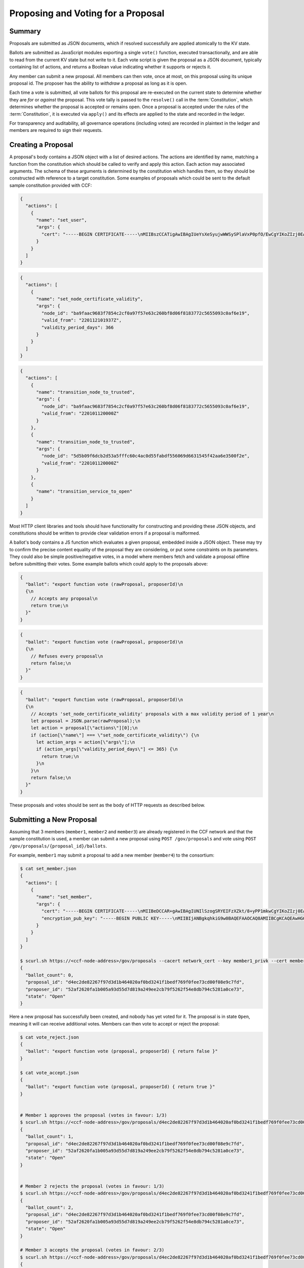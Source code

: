 Proposing and Voting for a Proposal
===================================

Summary
-------

Proposals are submitted as JSON documents, which if resolved successfully are applied atomically to the KV state.

Ballots are submitted as JavaScript modules exporting a single ``vote()`` function, executed transactionally, and are able to read from the current KV state but not write to it.
Each vote script is given the proposal as a JSON document, typically containing list of actions, and returns a Boolean value indicating whether it supports or rejects it.

Any member can submit a new proposal. All members can then vote, once at most, on this proposal using its unique proposal id.
The proposer has the ability to `withdraw` a proposal as long as it is open.

Each time a vote is submitted, all vote ballots for this proposal are re-executed on the current state to determine whether they are `for` or `against` the proposal.
This vote tally is passed to the ``resolve()`` call in the :term:`Constitution`, which determines whether the proposal is accepted or remains open.
Once a proposal is accepted under the rules of the :term:`Constitution`, it is executed via ``apply()`` and its effects are applied to the state and recorded in the ledger.

For transparency and auditability, all governance operations (including votes) are recorded in plaintext in the ledger and members are required to sign their requests.

.. mermaid::

    sequenceDiagram
        participant Member 0
        participant Member 1
        participant MemberFrontend
        participant Constitution

        Note over MemberFrontend, Constitution: CCF
        Member 0->>+MemberFrontend: Submit Proposal to /gov/proposals
        MemberFrontend->>+Constitution: call validate(Proposal)
        Constitution-->>-MemberFrontend: no exception
        MemberFrontend->>+Constitution: call resolve(Proposal, {})
        Constitution-->>-MemberFrontend: not enough votes, return Proposal is Open
        MemberFrontend-->>-Member 0: Proposal is Open

        Member 1->>+MemberFrontend: Submit Ballot containing vote() to /gov/proposals/ProposalID/ballots
        MemberFrontend->>MemberFrontend: evaluate vote(Proposal, KV State) to boolean Vote
        MemberFrontend->>+Constitution: call resolve(Proposal, {Member 1: Vote})
        Constitution-->>-MemberFrontend: enough positive votes, return Proposal is Accepted
        MemberFrontend->>+Constitution: call apply(Proposal) to perform side-effects
        Constitution-->>-MemberFrontend: no exception
        MemberFrontend-->>-Member 1: Proposal is Accepted, has successfully been applied


Creating a Proposal
-------------------

A proposal's body contains a JSON object with a list of desired actions.
The actions are identified by name, matching a function from the constitution which should be called to verify and apply this action.
Each action may associated arguments.
The schema of these arguments is determined by the constitution which handles them, so they should be constructed with reference to a target constitution.
Some examples of proposals which could be sent to the default sample constitution provided with CCF:

.. code-block:: json

      {
        "actions": [
          {
            "name": "set_user",
            "args": {
              "cert": "-----BEGIN CERTIFICATE-----\nMIIBszCCATigAwIBAgIUeYsXeSyujwWWSySPlaVxP0pfO/EwCgYIKoZIzj0EAwMw\nEDEOMAwGA1UEAwwFdXNlcjMwHhcNMjIwMTEyMTAxOTM0WhcNMjMwMTEyMTAxOTM0\nWjAQMQ4wDAYDVQQDDAV1c2VyMzB2MBAGByqGSM49AgEGBSuBBAAiA2IABLWb5TWU\nX9+ldfOZAyEZkbgb7n5CDZcfWXkyL6QXQI7OJb0uF9P6AOuErd/q5Vv2Mqg8LnJs\nmZafY9qZ1Z9XbfOkh5DI08PipIgDBIQ7BYIgstWege/rppcFKuqgjGm1waNTMFEw\nHQYDVR0OBBYEFOhjbOPTvy4iZ7+PFXvYY8Sm1lxcMB8GA1UdIwQYMBaAFOhjbOPT\nvy4iZ7+PFXvYY8Sm1lxcMA8GA1UdEwEB/wQFMAMBAf8wCgYIKoZIzj0EAwMDaQAw\nZgIxAJHzWMG/CeEg+lfI7gwCv4GEPqc1mZj5PT9uIvFso5NQe36L1UFhMCJDx4g0\nx7rQdwIxAJ5145d33LLc+Row4lOEAiHJpzivurLl4y5Kx6SkY3JMQbmGPJaslPWm\nxfWXoAcGhQ==\n-----END CERTIFICATE-----\n",
            }
          }
        ]
      }

.. code-block:: json

      {
        "actions": [
          {
            "name": "set_node_certificate_validity",
            "args": {
              "node_id": "ba9faac9683f7854c2cf0a97f57e63c260bf8d06f8183772c5655093c0af6e19",
              "valid_from": "220112101937Z",
              "validity_period_days": 366
            }
          }
        ]
      }

.. code-block:: json

      {
        "actions": [
          {
            "name": "transition_node_to_trusted",
            "args": {
              "node_id": "ba9faac9683f7854c2cf0a97f57e63c260bf8d06f8183772c5655093c0af6e19",
              "valid_from": "220101120000Z"
            }
          },
          {
            "name": "transition_node_to_trusted",
            "args": {
              "node_id": "5d5b09f6dcb2d53a5fffc60c4ac0d55fabdf556069d6631545f42aa6e3500f2e",
              "valid_from": "220101120000Z"
            }
          },
          {
            "name": "transition_service_to_open"
          }
        ]
      }

Most HTTP client libraries and tools should have functionality for constructing and providing these JSON objects, and constitutions should be written to provide clear validation errors if a proposal is malformed.

A ballot's body contains a JS function which evaluates a given proposal, embedded inside a JSON object.
These may try to confirm the precise content equality of the proposal they are considering, or put some constraints on its parameters.
They could also be simple positive/negative votes, in a model where members fetch and validate a proposal offline before submitting their votes.
Some example ballots which could apply to the proposals above:

.. code-block:: json

        {
          "ballot": "export function vote (rawProposal, proposerId)\n
          {\n
            // Accepts any proposal\n
            return true;\n
          }"
        }

.. code-block:: json

        {
          "ballot": "export function vote (rawProposal, proposerId)\n
          {\n
            // Refuses every proposal\n
            return false;\n
          }"
        }

.. code-block:: json

        {
          "ballot": "export function vote (rawProposal, proposerId)\n
          {\n
            // Accepts 'set_node_certificate_validity' proposals with a max validity period of 1 year\n
            let proposal = JSON.parse(rawProposal);\n
            let action = proposal[\"actions\"][0];\n
            if (action[\"name\"] === \"set_node_certificate_validity\") {\n
              let action_args = action[\"args\"];\n
              if (action_args[\"validity_period_days\"] <= 365) {\n
                return true;\n
              }\n
            }\n
            return false;\n
          }"
        }

These proposals and votes should be sent as the body of HTTP requests as described below.

Submitting a New Proposal
-------------------------

Assuming that 3 members (``member1``, ``member2`` and ``member3``) are already registered in the CCF network and that the sample constitution is used, a member can submit a new proposal using ``POST /gov/proposals`` and vote using ``POST /gov/proposals/{proposal_id}/ballots``.

For example, ``member1`` may submit a proposal to add a new member (``member4``) to the consortium:

.. code-block:: bash

    $ cat set_member.json
    {
      "actions": [
        {
          "name": "set_member",
          "args": {
            "cert": "-----BEGIN CERTIFICATE-----\nMIIBeDCCAR+gAwIBAgIUNIlSzogSRYEIFzXZkt/8+yPP1mkwCgYIKoZIzj0EAwIw\nEjEQMA4GA1UEAwwHbWVtYmVyNTAeFw0yMTA0MTQxNTI5MDdaFw0yMjA0MTQxNTI5\nMDdaMBIxEDAOBgNVBAMMB21lbWJlcjUwWTATBgcqhkjOPQIBBggqhkjOPQMBBwNC\nAATQ31dh+lbI9wtmEA5B9uvwMpchayuC6y2ODpvdikpW22YEEgMOHRTz9C1ouyA6\nDU/B8e44/Ix8EOyZ/o+o/x4uo1MwUTAdBgNVHQ4EFgQUkw5qTP11HKXElw/1PgS9\nczAI6kwwHwYDVR0jBBgwFoAUkw5qTP11HKXElw/1PgS9czAI6kwwDwYDVR0TAQH/\nBAUwAwEB/zAKBggqhkjOPQQDAgNHADBEAiBKK27btVObhaY3dNaRfTE5EPZeUvFQ\nysnx5xOcn7MGIAIgErGPvJeOD1mVKnHIsJ7JWpxbHCOWkiWuX5uPIX8didQ=\n-----END CERTIFICATE-----\n",
            "encryption_pub_key": "-----BEGIN PUBLIC KEY-----\nMIIBIjANBgkqhkiG9w0BAQEFAAOCAQ8AMIIBCgKCAQEAwHGQBecZimsPBmDJP7Bb\nSEtn3n2ee8luvyYWDgmxH2+GCE9bBdDrRu4qibGk/itrJ0ezIXChdszTQk1MdG0a\noWa4LbV2wTT7wRaqla+QaVI0VUAFFWuZkRlrTNvD6rizB7YBC9Qy54FqSmWfqbyK\nZF4gsnODPo78CABuiGvqASKfi9cfhJYARsXwFQNDTj+M9gXzThwC+oT5etOHmLVX\nxrs4mEmKaVgRS/qjedqqq2WSseteWDTg72LuSUgxC3OMBD+E0xQfOAOBXsi7EVqv\naPLlDSQJBG5tQDltz+kspUs3WWcP0UMY/mCvWeFtpP2wcaH5Y60PdYeOnSDYfCB5\nKwIDAQAB\n-----END PUBLIC KEY-----\n"
          }
        }
      ]
    }

    $ scurl.sh https://<ccf-node-address>/gov/proposals --cacert network_cert --key member1_privk --cert member1_cert --data-binary @add_member.json -H "content-type: application/json"
    {
      "ballot_count": 0,
      "proposal_id": "d4ec2de82267f97d3d1b464020af0bd3241f1bedf769f0fee73cd00f08e9c7fd",
      "proposer_id": "52af2620fa1b005a93d55d7d819a249ee2cb79f5262f54e8db794c5281a0ce73",
      "state": "Open"
    }

Here a new proposal has successfully been created, and nobody has yet voted for it. The proposal is in state ``Open``, meaning it will can receive additional votes. Members can then vote to accept or reject the proposal:

.. code-block:: bash

    $ cat vote_reject.json
    {
      "ballot": "export function vote (proposal, proposerId) { return false }"
    }

    $ cat vote_accept.json
    {
      "ballot": "export function vote (proposal, proposerId) { return true }"
    }


    # Member 1 approves the proposal (votes in favour: 1/3)
    $ scurl.sh https://<ccf-node-address>/gov/proposals/d4ec2de82267f97d3d1b464020af0bd3241f1bedf769f0fee73cd00f08e9c7fd/ballots --cacert network_cert --key member1_privk --cert member1_cert --data-binary @vote_accept.json -H "content-type: application/json"
    {
      "ballot_count": 1,
      "proposal_id": "d4ec2de82267f97d3d1b464020af0bd3241f1bedf769f0fee73cd00f08e9c7fd",
      "proposer_id": "52af2620fa1b005a93d55d7d819a249ee2cb79f5262f54e8db794c5281a0ce73",
      "state": "Open"
    }


    # Member 2 rejects the proposal (votes in favour: 1/3)
    $ scurl.sh https://<ccf-node-address>/gov/proposals/d4ec2de82267f97d3d1b464020af0bd3241f1bedf769f0fee73cd00f08e9c7fd/ballots --cacert network_cert --key member2_privk --cert member2_cert --data-binary @vote_reject.json -H "content-type: application/json"
    {
      "ballot_count": 2,
      "proposal_id": "d4ec2de82267f97d3d1b464020af0bd3241f1bedf769f0fee73cd00f08e9c7fd",
      "proposer_id": "52af2620fa1b005a93d55d7d819a249ee2cb79f5262f54e8db794c5281a0ce73",
      "state": "Open"
    }

    # Member 3 accepts the proposal (votes in favour: 2/3)
    $ scurl.sh https://<ccf-node-address>/gov/proposals/d4ec2de82267f97d3d1b464020af0bd3241f1bedf769f0fee73cd00f08e9c7fd/ballots --cacert network_cert --key member3_privk --cert member3_cert --data-binary @vote_accept.json -H "content-type: application/json"
    {
      "ballot_count": 3,
      "proposal_id": "d4ec2de82267f97d3d1b464020af0bd3241f1bedf769f0fee73cd00f08e9c7fd",
      "proposer_id": "52af2620fa1b005a93d55d7d819a249ee2cb79f5262f54e8db794c5281a0ce73",
      "state": "Accepted"
    }

    # As a majority of members have accepted the proposal, member 4 is added to the consortium

As soon as ``member3`` accepts the proposal, a majority (2 out of 3) of members has been reached and the proposal completes, successfully adding ``member4``. The response shows this, as the proposal's state is now ``Accepted``.

.. note:: Once a new member has been accepted to the consortium, the new member must acknowledge that it is active by sending a ``/gov/ack`` request. See :ref:`governance/adding_member:Activating a New Member`.

Displaying Proposals
--------------------

The details of pending proposals, can be queried from the service by calling ``GET /gov/proposals/{proposal_id}``. For example, after accepting the proposal above:

.. code-block:: bash

    $ scurl.sh https://<ccf-node-address>/gov/proposals/d4ec2de82267f97d3d1b464020af0bd3241f1bedf769f0fee73cd00f08e9c7fd --cacert networkcert.pem --key member3_privk.pem --cert member3_cert.pem -H "content-type: application/json" -X GET
    {
      "ballots": {
        "0d8866bf4623a685963f3c087cd6fdcdf48fc483d774f7fc28bf428e31755aaa": "export function vote (proposal, proposerId) { return true }",
        "466cc43f0cd17df4b49ded4b833f7bbba43b15ebee5be896d91e823fcce96a69": "export function vote (proposal, proposerId) { return true }",
        "fe1b9b511fb3cf3ca3a1289b0d44db83a80dee8a54492f29467c52ebef9dbe40": "export function vote (proposal, proposerId) { return false }"
      },
      "final_votes": {
        "0d8866bf4623a685963f3c087cd6fdcdf48fc483d774f7fc28bf428e31755aaa": true,
        "466cc43f0cd17df4b49ded4b833f7bbba43b15ebee5be896d91e823fcce96a69": true,
        "fe1b9b511fb3cf3ca3a1289b0d44db83a80dee8a54492f29467c52ebef9dbe40": false
      },
      "proposer_id": "0d8866bf4623a685963f3c087cd6fdcdf48fc483d774f7fc28bf428e31755aaa",
      "state": "Accepted"
    }

Withdrawing a Proposal
----------------------

At any stage during the voting process, before the proposal is accepted, the proposing member may decide to withdraw a pending proposal:

.. code-block:: bash

    $ scurl.sh https://<ccf-node-address>/gov/proposals/d4ec2de82267f97d3d1b464020af0bd3241f1bedf769f0fee73cd00f08e9c7fd/withdraw --cacert networkcert.pem --key member1_privk.pem --cert member1_cert.pem -H "content-type: application/json"
    {
      "ballot_count": 1,
      "proposal_id": "d4ec2de82267f97d3d1b464020af0bd3241f1bedf769f0fee73cd00f08e9c7fd",
      "proposer_id": "52af2620fa1b005a93d55d7d819a249ee2cb79f5262f54e8db794c5281a0ce73",
      "state": "Withdrawn"
    }

This means future votes will be rejected, and the proposal will never be accepted. However it remains visible as a proposal so members can easily audit historic proposals.
